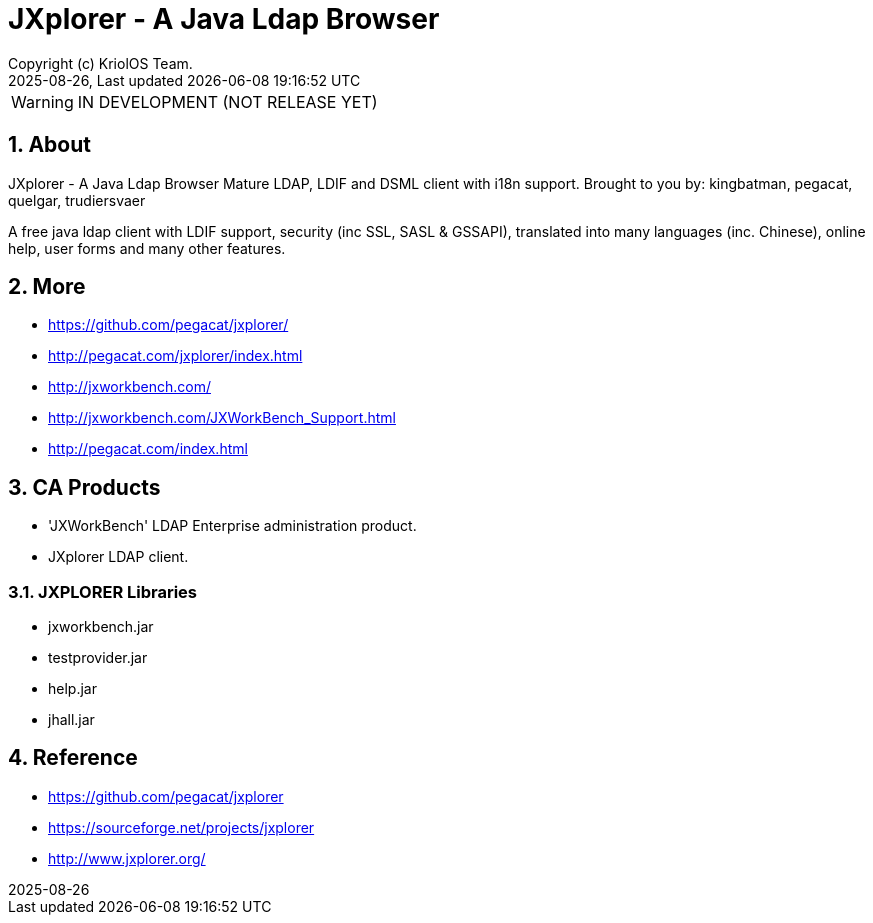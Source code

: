 // Global settings
:ascii-ids:
:encoding: UTF-8
:lang: en
:icons: font
:toc:
:toc-placement!:
:toclevels: 3
:numbered:
:stem:

ifdef::env-github[]
:imagesdir: https://raw.githubusercontent.com/poolborges/jxplorer/main/docs/src/main/images/
:tip-caption: :bulb:
:note-caption: :information_source:
:important-caption: :heavy_exclamation_mark:
:caution-caption: :fire:
:warning-caption: :warning:
:badges:
:doc-dir: https://github.com/poolborges/jxplorer/tree/main/docs
:repo-base-url: https://github.com/poolborges/jxplorer/
endif::[]

[[doc]]
= JXplorer - A Java Ldap Browser 
:author: Copyright (c) KriolOS Team.
:revnumber: 2025-08-26
:revdate: {last-update-label} {docdatetime}
:version-label!:


WARNING: IN DEVELOPMENT (NOT RELEASE YET)

ifdef::badges[]
== Build status

image:https://github.com/poolborges/jxplorer/actions/workflows/ci.yml/badge.svg["Build Status", link="https://github.com/poolborges/jxplorer/actions/workflows/ci.yml"]
image:https://codecov.io/github/poolborges/jxplorer/coverage.svg["Code Coverage", link="https://codecov.io/gh/poolborges/jxplorer"]
image:https://img.shields.io/badge/License-GPLv3-blue.svg["License: GPL v3", link="https://www.gnu.org/licenses/gpl-3.0.en.html"]
image:https://badges.crowdin.net/krpos/localized.svg["Crowdin/Translation Status", link="https://crowdin.com/project/krpos"]

=== Stats

image:https://img.shields.io/github/issues-pr-raw/poolborges/jxplorer["GitHub Pull Requests", link="https://github.com/poolborges/jxplorer/pulls"]
image:https://img.shields.io/badge/team-committers-green["GitHub Committers", link="https://github.com/orgs/kriolos/teams/obiz-core-team/members"]
image:https://img.shields.io/github/contributors/poolborges/jxplorer["GitHub Contributors", link="https://github.com/poolborges/jxplorer/contributors"]
image:https://img.shields.io/github/commit-activity/m/poolborges/jxplorer["GitHub Commit Activity", link="https://github.com/poolborges/jxplorer/commits"]

=== Release and Download

image:https://img.shields.io/github/release-date-pre/poolborges/jxplorer.svg["GitHub pre-release", link="https://github.com/poolborges/jxplorer/releases"]
image:https://img.shields.io/github/release/poolborges/jxplorer.svg["GitHub release", link="https://github.com/poolborges/jxplorer/releases"]
image:https://img.shields.io/github/downloads/poolborges/jxplorer/total["GitHub all releases", link="https://github.com/poolborges/jxplorer/releases"]

endif::[]


== About 

JXplorer - A Java Ldap Browser
Mature LDAP, LDIF and DSML client with i18n support.
Brought to you by: kingbatman, pegacat, quelgar, trudiersvaer 

A free java ldap client with LDIF support, security (inc SSL, SASL & GSSAPI), 
translated into many languages (inc. Chinese), online help, user forms and many other features. 

== More
* https://github.com/pegacat/jxplorer/
* http://pegacat.com/jxplorer/index.html
* http://jxworkbench.com/
* http://jxworkbench.com/JXWorkBench_Support.html
* http://pegacat.com/index.html

== CA Products 
* 'JXWorkBench' LDAP Enterprise administration product. 
* JXplorer LDAP client. 


=== JXPLORER Libraries

* jxworkbench.jar
* testprovider.jar
* help.jar 
* jhall.jar

== Reference 

* https://github.com/pegacat/jxplorer
* https://sourceforge.net/projects/jxplorer
* http://www.jxplorer.org/